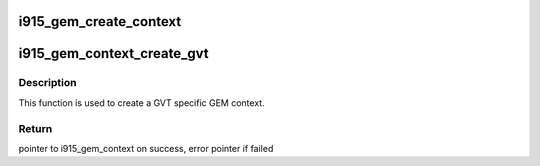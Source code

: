 .. -*- coding: utf-8; mode: rst -*-
.. src-file: drivers/gpu/drm/i915/i915_gem_context.c

.. _`i915_gem_create_context`:

i915_gem_create_context
=======================

.. c:function:: struct i915_gem_context *i915_gem_create_context(struct drm_i915_private *dev_priv, struct drm_i915_file_private *file_priv)

    context state of the GPU for applications that don't utilize HW contexts, as well as an idle case.

    :param struct drm_i915_private \*dev_priv:
        *undescribed*

    :param struct drm_i915_file_private \*file_priv:
        *undescribed*

.. _`i915_gem_context_create_gvt`:

i915_gem_context_create_gvt
===========================

.. c:function:: struct i915_gem_context *i915_gem_context_create_gvt(struct drm_device *dev)

    create a GVT GEM context

    :param struct drm_device \*dev:
        drm device \*

.. _`i915_gem_context_create_gvt.description`:

Description
-----------

This function is used to create a GVT specific GEM context.

.. _`i915_gem_context_create_gvt.return`:

Return
------

pointer to i915_gem_context on success, error pointer if failed

.. This file was automatic generated / don't edit.

